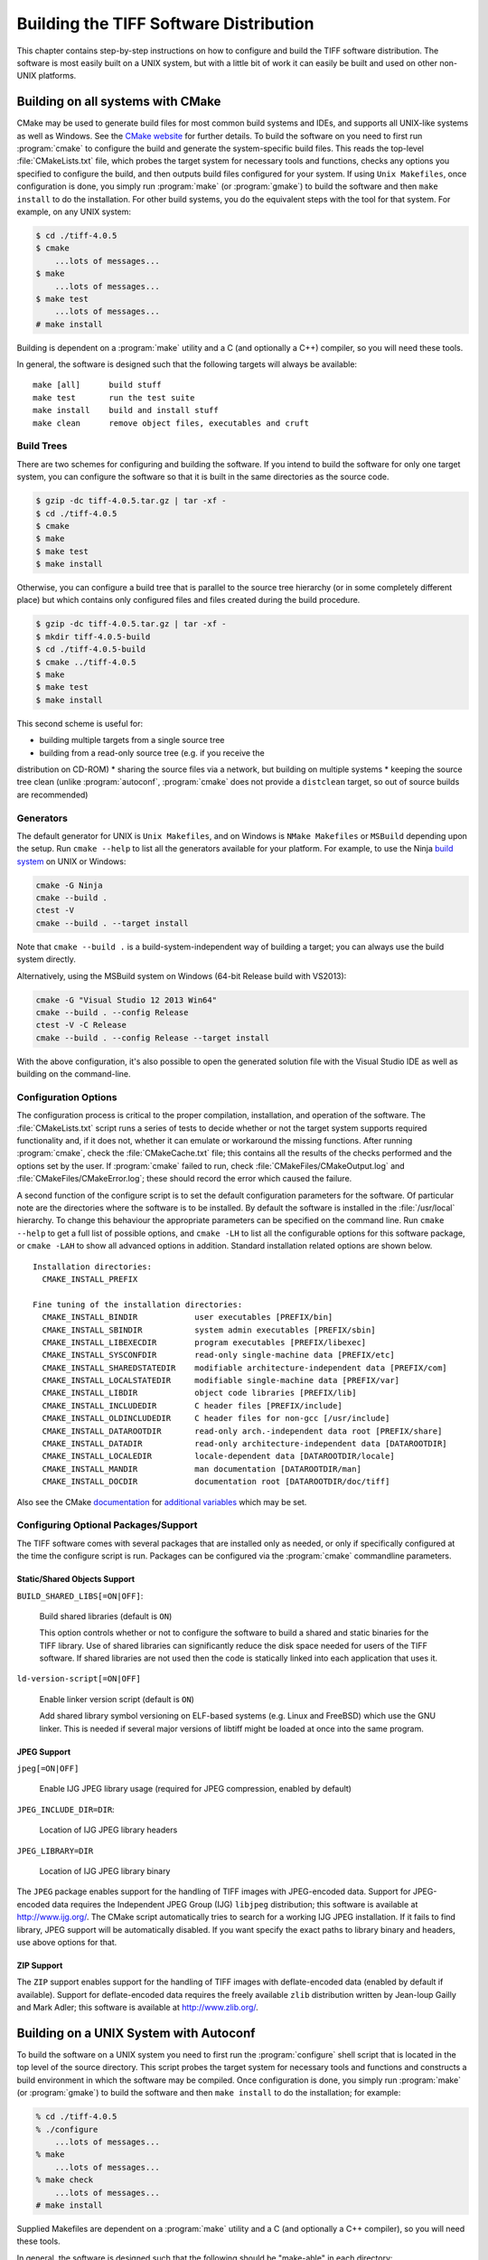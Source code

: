 Building the TIFF Software Distribution
=======================================

.. image:: images/cramps.gif
    :width: 159
    :alt: cramps

This chapter contains step-by-step instructions on how to configure
and build the TIFF software distribution. The software is most
easily built on a UNIX system, but with a little bit of work it can
easily be built and used on other non-UNIX platforms.


Building on all systems with CMake
----------------------------------

CMake may be used to
generate build files for most common build systems and IDEs, and
supports all UNIX-like systems as well as Windows. See
the `CMake website <http://www.cmake.org/>`_ for further
details. To build the software on you need to first run
:program:`cmake` to configure the build and generate the system-specific
build files. This reads the top-level :file:`CMakeLists.txt` file,
which probes the target system for necessary tools and functions,
checks any options you specified to configure the build, and then
outputs build files configured for your system.  If using ``Unix
Makefiles``, once configuration is done, you simply
run :program:`make` (or :program:`gmake`) to build the software and
then ``make install`` to do the installation.  For other build
systems, you do the equivalent steps with the tool for that system.
For example, on any UNIX system:

.. code-block:: shell

    $ cd ./tiff-4.0.5
    $ cmake
        ...lots of messages...
    $ make
        ...lots of messages...
    $ make test
        ...lots of messages...
    # make install

Building is dependent on a :program:`make` utility and a C
(and optionally a C++) compiler, so you will need these tools.

In general, the software is designed such that the following
targets will always be available:

::

    make [all]      build stuff
    make test       run the test suite
    make install    build and install stuff
    make clean      remove object files, executables and cruft

Build Trees
^^^^^^^^^^^

There are two schemes for configuring and building the software. If
you intend to build the software for only one target system, you
can configure the software so that it is built in the same
directories as the source code.

.. code-block:: shell

    $ gzip -dc tiff-4.0.5.tar.gz | tar -xf -
    $ cd ./tiff-4.0.5
    $ cmake
    $ make
    $ make test
    $ make install

Otherwise, you can configure a build tree that is parallel to
the source tree hierarchy (or in some completely different place)
but which contains only configured files and files created during
the build procedure.


.. code-block:: shell

    $ gzip -dc tiff-4.0.5.tar.gz | tar -xf -
    $ mkdir tiff-4.0.5-build
    $ cd ./tiff-4.0.5-build
    $ cmake ../tiff-4.0.5
    $ make
    $ make test
    $ make install

This second scheme is useful for:

* building multiple targets from a single source tree
* building from a read-only source tree (e.g. if you receive the
distribution on CD-ROM)
* sharing the source files via a network, but building on
multiple systems
* keeping the source tree clean
(unlike :program:`autoconf`, :program:`cmake` does not provide
a ``distclean`` target, so out of source builds are
recommended)

Generators
^^^^^^^^^^

The default generator for UNIX is ``Unix Makefiles``, and on Windows is
``NMake Makefiles`` or ``MSBuild`` depending upon the setup.
Run ``cmake --help`` to list all the
generators available for your platform.  For example, to use the Ninja
`build system <https://martine.github.io/ninja/>`_ on UNIX or
Windows:

.. code-block:: shell

    cmake -G Ninja
    cmake --build .
    ctest -V
    cmake --build . --target install

Note that ``cmake --build .`` is a build-system-independent way
of building a target; you can always use the build system directly.

Alternatively, using the MSBuild system on Windows (64-bit Release
build with VS2013):

.. code-block:: shell

    cmake -G "Visual Studio 12 2013 Win64"
    cmake --build . --config Release
    ctest -V -C Release
    cmake --build . --config Release --target install

With the above configuration, it's also possible to open the generated
solution file with the Visual Studio IDE as well as building on the
command-line.

Configuration Options
^^^^^^^^^^^^^^^^^^^^^

The configuration process is critical to the proper compilation,
installation, and operation of the
software. The :file:`CMakeLists.txt` script runs a series of tests to
decide whether or not the target system supports required
functionality and, if it does not, whether it can emulate or
workaround the missing functions.  After running :program:`cmake`, check
the :file:`CMakeCache.txt` file; this contains all the results of the
checks performed and the options set by the user.  If :program:`cmake`
failed to run, check :file:`CMakeFiles/CMakeOutput.log`
and :file:`CMakeFiles/CMakeError.log`; these should record the error
which caused the failure.

A second function of the configure script is to set the default
configuration parameters for the software. Of particular note are the
directories where the software is to be installed. By default the
software is installed in the :file:`/usr/local` hierarchy. To change
this behaviour the appropriate parameters can be specified on the
command line. Run ``cmake --help`` to get a full list of possible
options, and ``cmake -LH`` to list all the configurable options for
this software package, or ``cmake -LAH`` to show all advanced
options in addition. Standard installation related options are shown
below.

::

    Installation directories:
      CMAKE_INSTALL_PREFIX

    Fine tuning of the installation directories:
      CMAKE_INSTALL_BINDIR            user executables [PREFIX/bin]
      CMAKE_INSTALL_SBINDIR           system admin executables [PREFIX/sbin]
      CMAKE_INSTALL_LIBEXECDIR        program executables [PREFIX/libexec]
      CMAKE_INSTALL_SYSCONFDIR        read-only single-machine data [PREFIX/etc]
      CMAKE_INSTALL_SHAREDSTATEDIR    modifiable architecture-independent data [PREFIX/com]
      CMAKE_INSTALL_LOCALSTATEDIR     modifiable single-machine data [PREFIX/var]
      CMAKE_INSTALL_LIBDIR            object code libraries [PREFIX/lib]
      CMAKE_INSTALL_INCLUDEDIR        C header files [PREFIX/include]
      CMAKE_INSTALL_OLDINCLUDEDIR     C header files for non-gcc [/usr/include]
      CMAKE_INSTALL_DATAROOTDIR       read-only arch.-independent data root [PREFIX/share]
      CMAKE_INSTALL_DATADIR           read-only architecture-independent data [DATAROOTDIR]
      CMAKE_INSTALL_LOCALEDIR         locale-dependent data [DATAROOTDIR/locale]
      CMAKE_INSTALL_MANDIR            man documentation [DATAROOTDIR/man]
      CMAKE_INSTALL_DOCDIR            documentation root [DATAROOTDIR/doc/tiff]
    
Also see the
CMake `documentation <http://www.cmake.org/cmake/help/latest/>`_
for `additional variables <http://www.cmake.org/cmake/help/latest/manual/cmake-variables.7.html>`_
which may be set.

Configuring Optional Packages/Support
^^^^^^^^^^^^^^^^^^^^^^^^^^^^^^^^^^^^^

The TIFF software comes with several packages that are installed
only as needed, or only if specifically configured at the time the
configure script is run. Packages can be configured via the
:program:`cmake` commandline parameters.

Static/Shared Objects Support
.............................

``BUILD_SHARED_LIBS[=ON|OFF]``:

    Build shared libraries (default is ``ON``)

    This option controls whether or not to configure the software
    to build a shared and static binaries for the TIFF library. Use of
    shared libraries can significantly reduce the disk space needed for
    users of the TIFF software. If shared libraries are not used then
    the code is statically linked into each application that uses it.

``ld-version-script[=ON|OFF]``

    Enable linker version script (default is ``ON``)

    Add shared library symbol versioning on ELF-based systems (e.g.
    Linux and FreeBSD) which use the GNU linker. This is needed if
    several major versions of libtiff might be loaded at once into the
    same program.

JPEG Support
............

``jpeg[=ON|OFF]``

    Enable IJG JPEG library usage (required for JPEG compression, enabled by default)

``JPEG_INCLUDE_DIR=DIR``:

    Location of IJG JPEG library headers

``JPEG_LIBRARY=DIR``

    Location of IJG JPEG library binary

The ``JPEG`` package enables support for the handling of
TIFF images with JPEG-encoded data. Support for JPEG-encoded data
requires the Independent JPEG Group (IJG) ``libjpeg``
distribution; this software is available at `<http://www.ijg.org/>`_.
The CMake script automatically tries to search for a working IJG JPEG
installation. If it fails to find library, JPEG support will be
automatically disabled. If you want specify the exact paths to
library binary and headers, use above options for that.

ZIP Support
...........

The ``ZIP`` support enables support for the handling of TIFF
images with deflate-encoded data (enabled by default if
available). Support for deflate-encoded data requires the freely
available ``zlib`` distribution written by Jean-loup Gailly and
Mark Adler; this software is available at `<http://www.zlib.org/>`_.


Building on a UNIX System with Autoconf
---------------------------------------

To build the software on a UNIX system you need to first run the
:program:`configure` shell script that is located in the top level of the
source directory. This script probes the target system for
necessary tools and functions and constructs a build environment in
which the software may be compiled. Once configuration is done, you
simply run :program:`make` (or :program:`gmake`) to build the software
and then ``make install`` to do the installation; for example:

.. code-block:: shell

    % cd ./tiff-4.0.5
    % ./configure
        ...lots of messages...
    % make
        ...lots of messages...
    % make check
        ...lots of messages...
    # make install

Supplied Makefiles are dependent on a :program:`make` utility and a C
(and optionally a C++ compiler), so you will need these tools.

In general, the software is designed such that the following
should be "make-able" in each directory:

::

    make [all]      build stuff
    make check      run the test suite
    make install    build and install stuff
    make clean      remove object files, executables and cruft
    make distclean  remove everything, that can be recreated

Note that after running ``make distclean`` the
:program:`configure` script must be run again to create the :file:`Makefile`
and other make-related files.

Build Trees
^^^^^^^^^^^

There are two schemes for configuring and building the software. If
you intend to build the software for only one target system, you
can configure the software so that it is built in the same
directories as the source code.

.. code-block:: shell

    % gzip -dc tiff-4.0.5.tar.gz | tar -xf -
    % cd ./tiff-4.0.5
    % ./configure
    % make
    % make check
    % make install

Otherwise, you can configure a build tree that is parallel to
the source tree hierarchy (or in some completely different place)
but which contains only configured files and files created during
the build procedure.

.. code-block:: shell

    % gzip -dc tiff-4.0.5.tar.gz | tar -xf -
    % mkdir tiff-4.0.5-build
    % cd ./tiff-4.0.5-build
    % ../tiff-4.0.5/configure
    % make
    % make check
    % make install

This second scheme is useful for:

* building multiple targets from a single source tree
* building from a read-only source tree (e.g. if you receive the
  distribution on CD-ROM)
* sharing the source files via a network, but building on
  multiple systems

Configuration Options
^^^^^^^^^^^^^^^^^^^^^

The configuration process is critical to the proper compilation,
installation, and operation of the software. The configure script
runs a series of tests to decide whether or not the target system
supports required functionality and, if it does not, whether it can
emulate or workaround the missing functions. This procedure is
fairly complicated and, due to the nonstandard nature of most UNIX
systems, prone to error. The first time that you configure the
software for use you should check the output from the configure
script and look for anything that does not make sense for your
system.

A second function of the configure script is to set the default
configuration parameters for the software. Of particular note are
the directories where the software is to be installed. By default
the software is installed in the :file:`/usr/local` hierarchy. To
change this behaviour the appropriate parameters can be specified
on the command line to configure. Run ``./configure --help`` to
get a full list of possible options. Standard installation related
options are shown below.

::

    Installation directories:
      --prefix=PREFIX         install architecture-independent files in PREFIX
                              [/usr/local]
      --exec-prefix=EPREFIX   install architecture-dependent files in EPREFIX
                              [PREFIX]

By default, `make install' will install all the files in
:file:`/usr/local/bin`, :file:`/usr/local/lib` etc.  You can specify
an installation prefix other than :file:`/usr/local` using ``--prefix``,
for instance ``--prefix=$HOME``.

For better control, use the options below.

Fine tuning of the installation directories:

::

    --bindir=DIR            user executables [EPREFIX/bin]
    --sbindir=DIR           system admin executables [EPREFIX/sbin]
    --libexecdir=DIR        program executables [EPREFIX/libexec]
    --sysconfdir=DIR        read-only single-machine data [PREFIX/etc]
    --sharedstatedir=DIR    modifiable architecture-independent data [PREFIX/com]
    --localstatedir=DIR     modifiable single-machine data [PREFIX/var]
    --libdir=DIR            object code libraries [EPREFIX/lib]
    --includedir=DIR        C header files [PREFIX/include]
    --oldincludedir=DIR     C header files for non-gcc [/usr/include]
    --datarootdir=DIR       read-only arch.-independent data root [PREFIX/share]
    --datadir=DIR           read-only architecture-independent data [DATAROOTDIR]
    --localedir=DIR         locale-dependent data [DATAROOTDIR/locale]
    --mandir=DIR            man documentation [DATAROOTDIR/man]
    --docdir=DIR            documentation root [DATAROOTDIR/doc/tiff]
    --htmldir=DIR           html documentation [DOCDIR]

Program names:

::

    --program-prefix=PREFIX            prepend PREFIX to installed program names
    --program-suffix=SUFFIX            append SUFFIX to installed program names
    --program-transform-name=PROGRAM   run sed PROGRAM on installed program names

Configuring Optional Packages/Support
^^^^^^^^^^^^^^^^^^^^^^^^^^^^^^^^^^^^^

The TIFF software comes with several packages that are installed
only as needed, or only if specifically configured at the time the
configure script is run. Packages can be configured via the
:program:`configure` script commandline parameters.

Static/Shared Objects Support
.............................

``--enable-shared[=PKGS]``:

    Build shared libraries [default=yes]

``--enable-static[=PKGS]``:

    Build static libraries [default=yes]

    These options control whether or not to configure the software
    to build a shared and static binaries for the TIFF library. Use of
    shared libraries can significantly reduce the disk space needed for
    users of the TIFF software. If shared libraries are not used then
    the code is statically linked into each application that uses it.
    By default both types of binaries are configured.

``--enable-rpath``:

    Enable runtime linker paths (-R libtool option)

    Add library directories (see other options below) to the TIFF
    library run-time linker path.

``--enable-ld-version-script``:

    Enable linker version script (default is disabled)

    Add shared library symbol versioning on ELF-based systems (e.g.
    Linux and FreeBSD) which use the GNU linker. This is needed if
    several major versions of libtiff might be loaded at once into the
    same program.

JPEG Support
............

``--disable-jpeg``:

    Disable IJG JPEG library usage (required for JPEG compression, enabled by default)

``--with-jpeg-include-dir=DIR``:&nbsp;

    Location of IJG JPEG library headers

``--with-jpeg-lib-dir=DIR``:

    Location of IJG JPEG library binary)

The ``JPEG`` package enables support for the handling of
TIFF images with JPEG-encoded data. Support for JPEG-encoded data
requires the Independent JPEG Group (IJG) ``libjpeg``
distribution; this software is available at
`<http://www.ijg.org/>`_.  The :program:`configure`
script automatically tries to search for a working IJG JPEG
installation. If it fails to find library, JPEG support will be
automatically disabled. If you want specify the exact paths to
library binary and headers, use above switches for that.

ZIP Support
...........

The ``ZIP`` support enables support for the handling of
TIFF images with deflate-encoded data. Support for deflate-encoded
data requires the freely available ``zlib`` distribution
written by Jean-loup Gailly and Mark Adler; this software is
available at `<http://www.zlib.org/>`_.   If ZIP support is
enabled the ``DIRS_LIBINC`` and ``DIR_GZLIB`` parameters
should also be set (see below). By default this package is not
configured.


Building the Software on Other Systems
--------------------------------------

This section contains information that might be useful if you are
working on a non-UNIX system that is not directly supported. All
library-related files described below are located in the
:file:`libtiff` directory.

The library requires two files that are generated
*on-the-fly*. The file :file:`tif_fax3sm.c` has the state
tables for the Group 3 and Group 4 decoders. This file is generated
by the :program:`mkg3states` program on a UNIX system; for
example:

.. code-block:: shell

    cd libtiff
    cc -o mkg3states mkg3states.c
    rm -f tif_fax3sm.c
    ./mkg3states -c const tif_fax3sm.c

The ``-c`` option can be used to control whether or not the
resutling tables are generated with a ``const`` declaration.
The ``-s`` option can be used to specify a C storage class for
the table declarations. The ``-b`` option can be used to force
data values to be explicitly bracketed with ``{}'' (apparently
needed for some MS-Windows compilers); otherwise the structures are
emitted in as compact a format as possible. Consult the source code
for this program if you have questions.

The second file required to build the library, :file:`version.h`,
contains the version information returned by the
``TIFFGetVersion`` routine. This file is built on most systems
using the :file:`mkversion` program and the contents of the
:file:`VERSION` and :file:`tiff.alpha` files; for example,

.. code-block:: shell

    cd libtiff
    cc -o mkversion mkversion.c
    rm -f version.h
    ./mkversion -v ../VERSION -a ../dist/tiff.alpha version.h

Otherwise, when building the library on a non-UNIX system be
sure to consult the files :file:`tiffcomp.h` and :file:`tiffconf.h`.
The former contains system compatibility definitions while the
latter is provided so that the software configuration can be
controlled on systems that do not support the make facility for
building the software.

Systems without a 32-bit compiler may not be able to handle some
of the codecs in the library; especially the Group 3 and 4 decoder.
If you encounter problems try disabling support for a particular
codec; consult the :ref:`internals`.

Programs in the tools directory are written to assume an ANSI C
compilation environment. There may be a few POSIX'isms as well. The
code in the :file:`port` directory is provided to emulate routines
that may be missing on some systems. On UNIX systems the
:program:`configure` script automatically figures out which routines
are not present on a system and enables the use of the equivalent
emulation routines from the :file:`port` directory. It may be
necessary to manually do this work on a non-UNIX system.


Checking out the Software
-------------------------

Assuming you have working versions of :program:`tiffgt` and
:program:`tiffsv`, you can just use them to view any of the sample
images available for testing (see the :ref:`images` section
on obtaining the test images). Otherwise, you can do a cursory
check of the library with the :program:`tiffcp` and :program:`tiffcmp`
programs. For example,

.. code-block:: shell

    tiffcp -lzw cramps.tif x.tif
    tiffcmp cramps.tif x.tif

(:program:`tiffcmp` should be silent if the files compare
correctly).


Table of Contents
-----------------

The following files make up the core library:

==============================  ================================================
File                            Description
==============================  ================================================
libtiff/tiff.h                  TIFF spec definitions
libtiff/tiffcomp.h              non-UNIX OS-compatibility definitions
libtiff/tiffconf.h              non-UNIX configuration definitions
libtiff/tiffio.h                public TIFF library definitions
libtiff/tiffiop.h               private TIFF library definitions
libtiff/t4.h                    CCITT Group 3/4 code tables+definitions
libtiff/tif_dir.h               private defs for TIFF directory handling
libtiff/tif_fax3.h              CCITT Group 3/4-related definitions
libtiff/tif_predict.h           private defs for Predictor tag support
libtiff/uvcode.h                LogL/LogLuv codec-specific definitions
libtiff/version.h               version string (generated by Makefile)
libtiff/tif_apple.c             Apple-related OS support
libtiff/tif_atari.c             Atari-related OS support
libtiff/tif_aux.c               auxiliary directory-related functions
libtiff/tif_close.c             close an open TIFF file
libtiff/tif_codec.c             configuration table of builtin codecs
libtiff/tif_compress.c          compression scheme support
libtiff/tif_dir.c               directory tag interface code
libtiff/tif_dirinfo.c           directory known tag support code
libtiff/tif_dirread.c           directory reading code
libtiff/tif_dirwrite.c          directory writing code
libtiff/tif_dumpmode.c          "no" compression codec
libtiff/tif_error.c             library error handler
libtiff/tif_fax3.c              CCITT Group 3 and 4 codec
libtiff/tif_fax3sm.c            G3/G4 state tables (generated by mkg3states)
libtiff/tif_flush.c             i/o and directory state flushing
libtiff/tif_getimage.c          TIFFRGBAImage support
libtiff/tif_jpeg.c              JPEG codec (interface to the IJG distribution)
libtiff/tif_luv.c               SGI LogL/LogLuv codec
libtiff/tif_lzw.c               LZW codec
libtiff/tif_msdos.c             MSDOS-related OS support
libtiff/tif_next.c              NeXT 2-bit scheme codec (decoding only)
libtiff/tif_open.c              open and simply query code
libtiff/tif_packbits.c          Packbits codec
libtiff/tif_pixarlog.c          Pixar codec
libtiff/tif_predict.c           Predictor tag support
libtiff/tif_print.c             directory printing support
libtiff/tif_read.c              image data reading support
libtiff/tif_strip.c             some strip-related code
libtiff/tif_swab.c              byte and bit swapping support
libtiff/tif_thunder.c           Thunderscan codec (decoding only)
libtiff/tif_tile.c              some tile-related code
libtiff/tif_unix.c              UNIX-related OS support
libtiff/tif_version.c           library version support
libtiff/tif_warning.c           library warning handler
libtiff/tif_win3.c              Windows-3.1-related OS support
libtiff/tif_win32.c             Win32 (95/98/NT) related OS support
libtiff/tif_write.c             image data writing support
libtiff/tif_zip.c               Deflate codec

libtiff/mkg3states.c            program to generate G3/G4 decoder state tables
libtiff/mkspans.c               program to generate black-white span tables
libtiff/mkversion.c             program to generate libtiff/version.h.
==============================  ================================================
